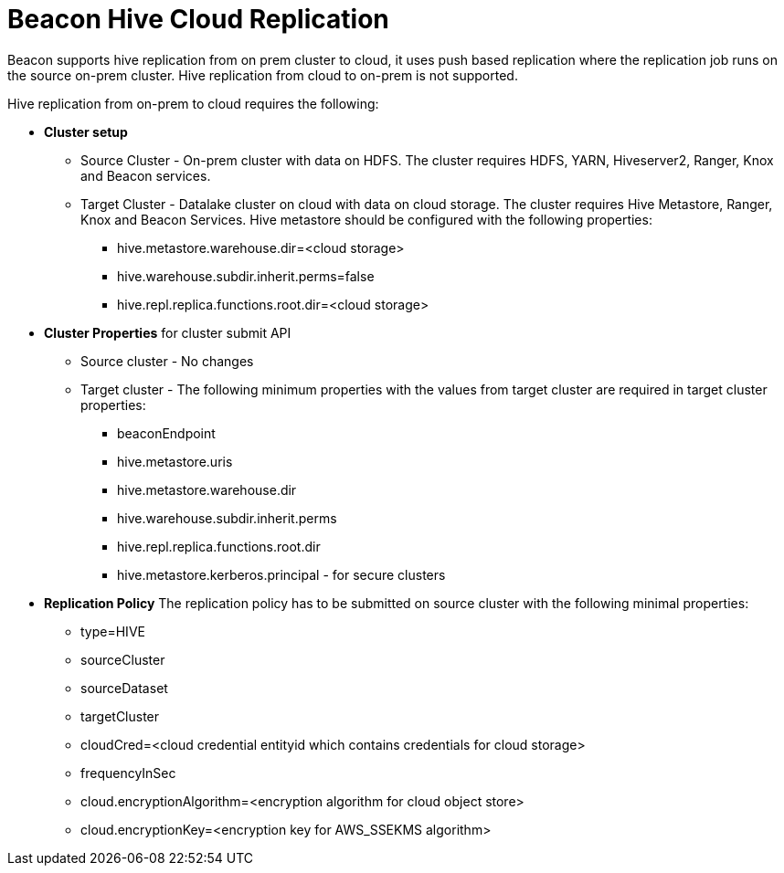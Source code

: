 = Beacon Hive Cloud Replication

Beacon supports hive replication from on prem cluster to cloud, it uses push based replication
where the replication job runs on the source on-prem cluster. Hive replication from cloud to on-prem is not supported.

Hive replication from on-prem to cloud requires the following:

* *Cluster setup*
** Source Cluster - On-prem cluster with data on HDFS. The cluster requires HDFS, YARN, Hiveserver2,
Ranger, Knox and Beacon services.
** Target Cluster - Datalake cluster on cloud with data on cloud storage. The cluster requires Hive Metastore,
Ranger, Knox and Beacon Services. Hive metastore should be configured with the following properties:
*** hive.metastore.warehouse.dir=<cloud storage>
*** hive.warehouse.subdir.inherit.perms=false
*** hive.repl.replica.functions.root.dir=<cloud storage>


* *Cluster Properties* for cluster submit API
** Source cluster - No changes
** Target cluster - The following minimum properties with the values from target cluster are required in target
cluster properties:
*** beaconEndpoint
*** hive.metastore.uris
*** hive.metastore.warehouse.dir
*** hive.warehouse.subdir.inherit.perms
*** hive.repl.replica.functions.root.dir
*** hive.metastore.kerberos.principal - for secure clusters

* *Replication Policy*
The replication policy has to be submitted on source cluster with the following minimal properties:
*** type=HIVE
*** sourceCluster
*** sourceDataset
*** targetCluster
*** cloudCred=<cloud credential entityid which contains credentials for cloud storage>
*** frequencyInSec
*** cloud.encryptionAlgorithm=<encryption algorithm for cloud object store>
*** cloud.encryptionKey=<encryption key for AWS_SSEKMS algorithm>
